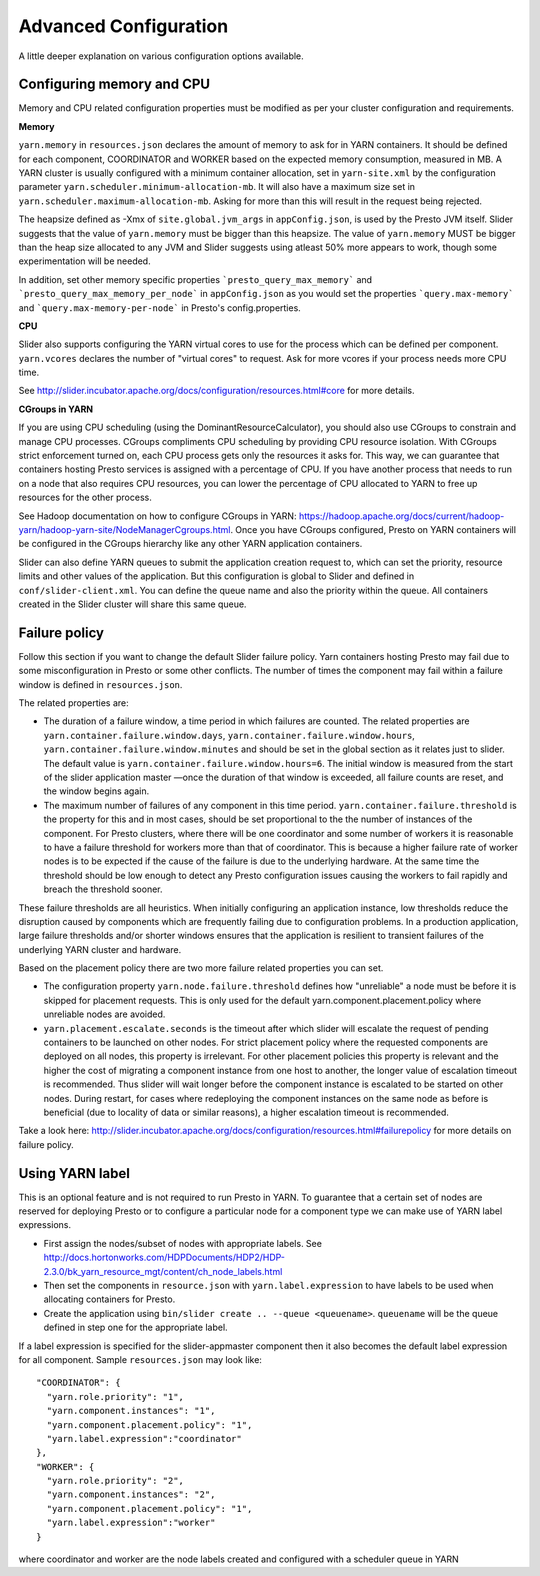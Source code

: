 Advanced Configuration
======================

A little deeper explanation on various configuration options available.

Configuring memory and CPU
--------------------------

Memory and CPU related configuration properties must be modified as per your cluster configuration and requirements.

**Memory**

``yarn.memory`` in ``resources.json`` declares the amount of memory to ask for in YARN containers. It should be defined for each component, COORDINATOR and WORKER based on the expected memory consumption, measured in  MB. A YARN cluster is usually configured with a minimum container allocation, set in ``yarn-site.xml`` by the configuration parameter ``yarn.scheduler.minimum-allocation-mb``. It will also have a maximum size set in ``yarn.scheduler.maximum-allocation-mb``. Asking for more than this will result in the request being rejected.

The heapsize defined as -Xmx of ``site.global.jvm_args`` in ``appConfig.json``, is used by the Presto JVM itself. Slider suggests that the value of ``yarn.memory`` must be bigger than this heapsize. The value of ``yarn.memory`` MUST be bigger than the heap size allocated to any JVM and Slider suggests using atleast 50% more appears to work, though some experimentation will be needed.

In addition, set other memory specific properties ```presto_query_max_memory``` and ```presto_query_max_memory_per_node``` in ``appConfig.json`` as you would set the properties ```query.max-memory``` and ```query.max-memory-per-node``` in Presto's config.properties.

**CPU**

Slider also supports configuring the YARN virtual cores to use for the process which can be defined per component. ``yarn.vcores`` declares the number of "virtual cores" to request. Ask for more vcores if your process needs more CPU time.

See http://slider.incubator.apache.org/docs/configuration/resources.html#core for more details.

**CGroups in YARN**

If you are using CPU scheduling (using the DominantResourceCalculator), you should also use CGroups to constrain and manage CPU processes. CGroups compliments CPU scheduling by providing CPU resource isolation. With CGroups strict enforcement turned on, each CPU process gets only the resources it asks for. This way, we can guarantee that containers hosting Presto services is assigned with a percentage of CPU. If you have another process that needs to run on a node that also requires CPU resources, you can lower the percentage of CPU allocated to YARN to free up resources for the other process.

See Hadoop documentation on how to configure CGroups in YARN: https://hadoop.apache.org/docs/current/hadoop-yarn/hadoop-yarn-site/NodeManagerCgroups.html. Once you have CGroups configured, Presto on YARN containers will be configured in the CGroups hierarchy like any other YARN application containers.

Slider can also define YARN queues to submit the application creation request to, which can set the priority, resource limits and other values of the application. But this configuration is global to Slider and defined in ``conf/slider-client.xml``. You can define the queue name and also the priority within the queue. All containers created in the Slider cluster will share this same queue.


Failure policy
--------------
 
Follow this section if you want to change the default Slider failure policy. Yarn containers hosting Presto may fail due to some misconfiguration in Presto or some other conflicts. The number of times the component may fail within a failure window is defined in ``resources.json``.

The related properties are:

* The duration of a failure window, a time period in which failures are counted. The related properties are ``yarn.container.failure.window.days``, ``yarn.container.failure.window.hours``, ``yarn.container.failure.window.minutes`` and should be set in the global section as it relates just to slider. The default value is ``yarn.container.failure.window.hours=6``. The initial window is measured from the start of the slider application master —once the duration of that window is exceeded, all failure counts are reset, and the window begins again.
* The maximum number of failures of any component in this time period. ``yarn.container.failure.threshold`` is the property for this and in most cases, should be set proportional to the the number of instances of the component. For Presto clusters, where there will be one coordinator and some number of workers it is reasonable to have a failure threshold for workers more than that of coordinator. This is because a higher failure rate of worker nodes is to be expected if the cause of the failure is due to the underlying hardware. At the same time the threshold should be low enough to detect any Presto configuration issues causing the workers to fail rapidly and breach the threshold sooner.

These failure thresholds are all heuristics. When initially configuring an application instance, low thresholds reduce the disruption caused by components which are frequently failing due to configuration problems. In a production application, large failure thresholds and/or shorter windows ensures that the application is resilient to transient failures of the underlying YARN cluster and hardware.

Based on the placement policy there are two more failure related properties you can set.

* The configuration property ``yarn.node.failure.threshold`` defines how "unreliable" a node must be before it is skipped for placement requests.  This is only used for the default yarn.component.placement.policy where unreliable nodes are avoided.
* ``yarn.placement.escalate.seconds`` is the timeout after which slider will escalate the request of pending containers to be launched on other nodes. For strict placement policy where the requested components are deployed on all nodes, this property is irrelevant. For other placement policies this property is relevant and the higher the cost of migrating a component instance from one host to another, the longer value of escalation timeout is recommended. Thus slider will wait longer before the component instance is escalated to be started on other nodes. During restart, for cases where redeploying the component instances on the same node as before is beneficial (due to locality of data or similar reasons), a higher escalation timeout is recommended.

Take a look here: http://slider.incubator.apache.org/docs/configuration/resources.html#failurepolicy for more details on failure policy.

Using YARN label
----------------

This is an optional feature and is not required to run Presto in YARN. To guarantee that a certain set of nodes are reserved for deploying Presto or to configure a particular node for a component type we can make use of YARN label expressions.

* First assign the nodes/subset of nodes with appropriate labels. See http://docs.hortonworks.com/HDPDocuments/HDP2/HDP-2.3.0/bk_yarn_resource_mgt/content/ch_node_labels.html
* Then set the components in ``resource.json`` with ``yarn.label.expression`` to have labels to be used when allocating containers for Presto.
* Create the application using ``bin/slider create .. --queue <queuename>``. ``queuename`` will be the queue defined in step one for the appropriate label.

If a label expression is specified for the slider-appmaster component then it also becomes the default label expression for all component. Sample ``resources.json`` may look like:

::
   
    "COORDINATOR": {
      "yarn.role.priority": "1",
      "yarn.component.instances": "1",
      "yarn.component.placement.policy": "1",
      "yarn.label.expression":"coordinator"
    },
    "WORKER": {
      "yarn.role.priority": "2",
      "yarn.component.instances": "2",
      "yarn.component.placement.policy": "1",
      "yarn.label.expression":"worker"
    }


where coordinator and worker are the node labels created and configured with a scheduler queue in YARN
